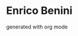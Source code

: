 #+OPTIONS: html-link-use-abs-url:nil html-postamble:auto toc:nil num:nil
#+OPTIONS: html-preamble:t html-scripts:t html-style:t
#+OPTIONS: html5-fancy:nil tex:t
#+HTML_DOCTYPE: html5
#+HTML_CONTAINER: div
#+DESCRIPTION: Enrico Benini's Personal Page
#+KEYWORDS: enrico benini personal page
#+HTML_LINK_HOME: https://benkio.github.io/
#+HTML_LINK_UP:
#+HTML_MATHJAX:
#+HTML_HEAD:
#+HTML_HEAD_EXTRA:
#+SUBTITLE:
#+INFOJS_OPT:
#+CREATOR: <a href="https://www.gnu.org/software/emacs/">Emacs</a> 26.3 (<a href="https://orgmode.org">Org</a> mode 9.1.9)
#+LATEX_HEADER:

* Enrico Benini

generated with org mode
